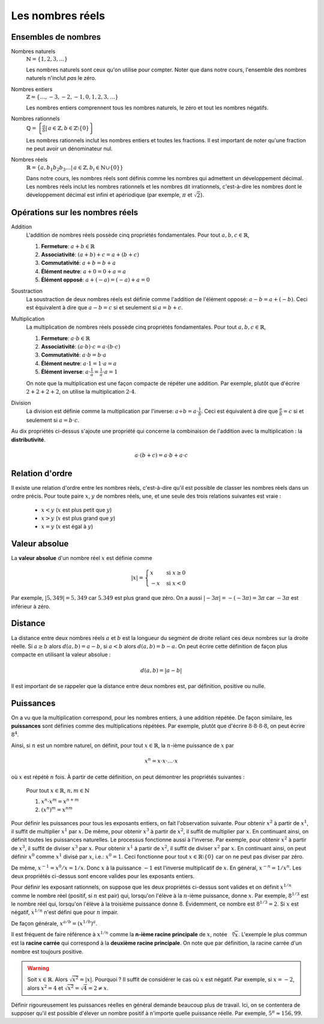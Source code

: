 =================
Les nombres réels
=================


Ensembles de nombres
====================

Nombres naturels
    :math:`\mathbb{N} = \{1, 2, 3, \ldots\}`

    Les nombres naturels sont ceux qu'on utilise pour compter. Noter que dans
    notre cours, l'ensemble des nombres naturels n'inclut *pas* le zéro.

Nombres entiers
    :math:`\mathbb{Z} = \{\ldots, -3, -2, -1, 0, 1, 2, 3, \ldots \}`

    Les nombres entiers comprennent tous les nombres naturels, le zéro et tout
    les nombres négatifs.

Nombres rationnels
    :math:`\mathbb{Q} = \left\{\frac{a}{b} \left|\right. \, a \in \mathbb{Z}, b \in \mathbb{Z} \setminus \{ 0 \} \right\}`

    Les nombres rationnels inclut les nombres entiers et toutes les fractions.
    Il est important de noter qu'une fraction ne peut avoir un dénominateur
    nul.

Nombres réels
    :math:`\mathbb{R} = \left\{a,b_1 b_2 b_3 \ldots | \, a \in \mathbb{Z}, b_i \in \mathbb{N} \cup \{0\} \right\}`

    Dans notre cours, les nombres réels sont définis comme les nombres qui
    admettent un développement décimal. Les nombres réels inclut les nombres
    rationnels et les nombres dit irrationnels, c'est-à-dire les nombres dont
    le développement décimal est infini et apériodique (par exemple,
    :math:`\pi` et :math:`\sqrt{2}`).


Opérations sur les nombres réels
================================

Addition
    L'addition de nombres réels possède cinq propriétés fondamentales.
    Pour tout :math:`a, b, c \in \mathbb{R}`,

    #. **Fermeture**: :math:`a + b \in \mathbb{R}`
    #. **Associativité**: :math:`(a + b) + c = a + (b + c)`
    #. **Commutativité**: :math:`a + b = b + a`
    #. **Élément neutre**: :math:`a + 0 = 0 + a = a`  
    #. **Élément opposé**: :math:`a + (-a) = (-a) + a = 0` 

Soustraction
    La soustraction de deux nombres réels est définie comme l'addition de
    l'élément opposé: :math:`a - b = a + (-b)`. Ceci est équivalent à dire que
    :math:`a - b = c` si et seulement si :math:`a = b + c`.

Multiplication
    La multiplication de nombres réels possède cinq propriétés fondamentales.
    Pour tout :math:`a, b, c \in \mathbb{R}`,

    #. **Fermeture**: :math:`a \cdot b \in \mathbb{R}`
    #. **Associativité**: :math:`(a \cdot b) \cdot c = a \cdot (b \cdot c)`
    #. **Commutativité**: :math:`a \cdot b = b \cdot a`
    #. **Élément neutre**: :math:`a \cdot 1 = 1 \cdot a = a`  
    #. **Élément inverse**: :math:`a \cdot \frac{1}{a} = \frac{1}{a} \cdot a = 1` 

    On note que la multiplication est une façon compacte de répéter une
    addition. Par exemple, plutôt que d'écrire :math:`2 + 2 + 2 + 2`, on
    utilise la multiplication :math:`2 \cdot 4`.

Division
    La division est définie comme la multiplication par l'inverse: :math:`a
    \div b = a \cdot \frac{1}{b}`. Ceci est équivalent à dire que
    :math:`\frac{a}{b} = c` si et seulement si :math:`a = b \cdot c`.

Au dix propriétés ci-dessus s'ajoute une propriété qui concerne la combinaison
de l'addition avec la multiplication : la **distributivité**.

.. math::

    a \cdot (b + c) = a \cdot b + a \cdot c


Relation d'ordre
================

Il existe une relation d'ordre entre les nombres réels, c'est-à-dire qu'il est
possible de classer les nombres réels dans un ordre précis. Pour toute paire
:math:`x`, :math:`y` de nombres réels, une, et une seule des trois relations
suivantes est vraie :

    - :math:`x < y` (:math:`x` est plus petit que :math:`y`)
    - :math:`x > y` (:math:`x` est plus grand que :math:`y`)
    - :math:`x = y` (:math:`x` est égal à :math:`y`)


Valeur absolue
==============

La **valeur absolue** d'un nombre réel :math:`x` est définie comme

.. math::
    |x| = \begin{cases}
            x & \text{ si } x \geq 0 \\
            -x & \text{ si } x < 0
          \end{cases}

Par exemple, :math:`|5,349| = 5,349` car :math:`5.349` est plus grand que zéro.
On a aussi :math:`|-3\pi| = -(-3\pi) = 3\pi` car :math:`-3\pi` est inférieur à
zéro.


Distance
========

La distance entre deux nombres réels :math:`a` et :math:`b` est la longueur du
segment de droite reliant ces deux nombres sur la droite réelle. Si :math:`a
\geq b` alors :math:`d(a, b) = a - b`, si :math:`a < b` alors :math:`d(a, b) =
b - a`. On peut écrire cette définition de façon plus compacte en utilisant la
valeur absolue :

.. math::
    d(a, b) = | a - b |

Il est important de se rappeler que la distance entre deux nombres est, par
définition, positive ou nulle.


Puissances
==========

On a vu que la multiplication correspond, pour les nombres entiers, à une addition
répétée. De façon similaire, les **puissances** sont définies comme des
multiplications répétées. Par exemple, plutôt que d'écrire :math:`8\cdot 8
\cdot 8 \cdot 8`, on peut écrire :math:`8^4`.

Ainsi, si :math:`n` est un nombre naturel, on définit, pour tout :math:`x \in
\mathbb{R}`, la :math:`n`-ième puissance de :math:`x` par

.. math::
    x^n = x \cdot x \cdot \ldots \cdot x

où :math:`x` est répété :math:`n` fois. À partir de cette définition, on peut
démontrer les propriétés suivantes :

    Pour tout :math:`x \in \mathbb{R}`, :math:`n, m \in \mathbb{N}`

    #. :math:`x^n \cdot x^m = x^{n+m}`
    #. :math:`\left( x^n \right)^m = x^{nm}`

Pour définir les puissances pour tous les exposants entiers, on fait
l'observation suivante. Pour obtenir :math:`x^2` à partir de :math:`x^1`, il
suffit de multiplier :math:`x^1` par :math:`x`. De même, pour obtenir
:math:`x^3` à partir de :math:`x^2`, il suffit de multiplier par :math:`x`. En
continuant ainsi, on définit toutes les puissances naturelles. Le processus
fonctionne aussi à l'inverse. Par exemple, pour obtenir :math:`x^2` à partir de
:math:`x^3`, il suffit de diviser :math:`x^3` par :math:`x`. Pour obtenir
:math:`x^1` à partir de :math:`x^2`, il suffit de diviser :math:`x^2` par
:math:`x`. En continuant ainsi, on peut définir :math:`x^0` comme :math:`x^1`
divisé par :math:`x`, i.e.: :math:`x^0 = 1`. Ceci fonctionne pour tout :math:`x
\in \mathbb{R}\setminus\{0\}` car on ne peut pas diviser par zéro.

De même, :math:`x^{-1} = x^0 / x = 1/x`. Donc :math:`x` à la puissance
:math:`-1` est l'inverse multiplicatif de :math:`x`. En général, :math:`x^{-n}
= 1/x^{n}`. Les deux propriétés ci-dessus sont encore valides pour les exposants
entiers.

Pour définir les exposant rationnels, on suppose que les deux propriétés
ci-dessus sont valides et on définit :math:`x^{1/n}` comme le nombre réel
(positif, si :math:`n` est pair) qui,
lorsqu'on l'élève à la :math:`n`-ième puissance, donne :math:`x`. Par exemple,
:math:`8^{1/3}` est le nombre réel qui, lorsqu'on l'élève à la troisième
puissance donne :math:`8`. Évidemment, ce nombre est :math:`8^{1/3} = 2`.
Si :math:`x` est négatif, :math:`x^{1/n}` n'est défini que pour :math:`n`
impair.

De façon générale, :math:`x^{a/b} = \left( x^{1/b} \right)^a`.

Il est fréquent de faire référence à :math:`x^{1/n}` comme la **n-ième racine
principale** de :math:`x`, notée :math:`\sqrt[n]{x}`. L'exemple le plus commun
est la **racine carrée**
qui correspond à la **deuxième racine principale**. On note que par définition,
la racine carrée d'un nombre est toujours positive.

.. warning::

    Soit :math:`x \in \mathbb{R}`. Alors :math:`\sqrt{x^2} = | x|`. Pourquoi ?
    Il suffit de considérer le cas où :math:`x` est négatif. Par exemple, si
    :math:`x = -2`, alors :math:`x^2 = 4` et :math:`\sqrt{x^2} = \sqrt{4} = 2
    \ne x`.

Définir rigoureusement les puissances réelles en général demande beaucoup plus
de travail. Ici, on se contentera de supposer qu'il est possible d'élever un
nombre positif à n'importe quelle puissance réelle. Par exemple, :math:`5^\pi
\approx 156,99`.

